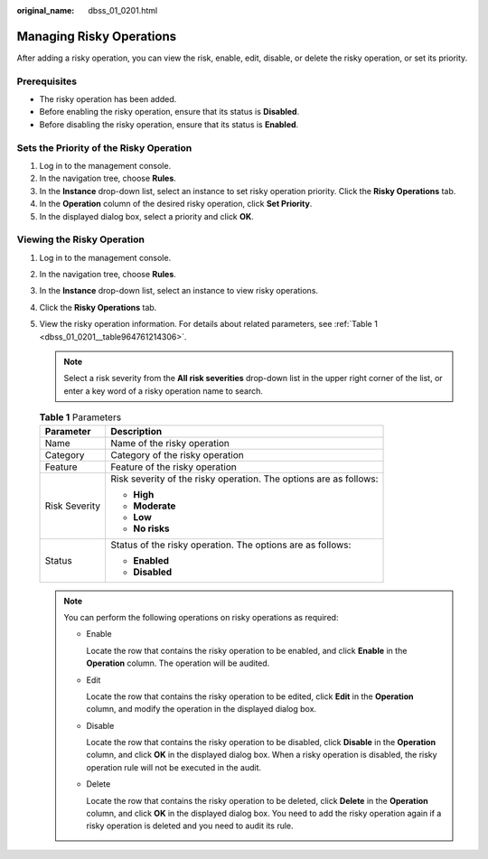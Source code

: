:original_name: dbss_01_0201.html

.. _dbss_01_0201:

Managing Risky Operations
=========================

After adding a risky operation, you can view the risk, enable, edit, disable, or delete the risky operation, or set its priority.

Prerequisites
-------------

-  The risky operation has been added.
-  Before enabling the risky operation, ensure that its status is **Disabled**.
-  Before disabling the risky operation, ensure that its status is **Enabled**.

Sets the Priority of the Risky Operation
----------------------------------------

#. Log in to the management console.
#. In the navigation tree, choose **Rules**.
#. In the **Instance** drop-down list, select an instance to set risky operation priority. Click the **Risky Operations** tab.
#. In the **Operation** column of the desired risky operation, click **Set Priority**.
#. In the displayed dialog box, select a priority and click **OK**.

Viewing the Risky Operation
---------------------------

#. Log in to the management console.

#. In the navigation tree, choose **Rules**.

#. In the **Instance** drop-down list, select an instance to view risky operations.

#. Click the **Risky Operations** tab.

#. View the risky operation information. For details about related parameters, see :ref:`Table 1 <dbss_01_0201__table964761214306>`.

   .. note::

      Select a risk severity from the **All risk severities** drop-down list in the upper right corner of the list, or enter a key word of a risky operation name to search.

   .. _dbss_01_0201__table964761214306:

   .. table:: **Table 1** Parameters

      +-----------------------------------+-------------------------------------------------------------------+
      | Parameter                         | Description                                                       |
      +===================================+===================================================================+
      | Name                              | Name of the risky operation                                       |
      +-----------------------------------+-------------------------------------------------------------------+
      | Category                          | Category of the risky operation                                   |
      +-----------------------------------+-------------------------------------------------------------------+
      | Feature                           | Feature of the risky operation                                    |
      +-----------------------------------+-------------------------------------------------------------------+
      | Risk Severity                     | Risk severity of the risky operation. The options are as follows: |
      |                                   |                                                                   |
      |                                   | -  **High**                                                       |
      |                                   | -  **Moderate**                                                   |
      |                                   | -  **Low**                                                        |
      |                                   | -  **No risks**                                                   |
      +-----------------------------------+-------------------------------------------------------------------+
      | Status                            | Status of the risky operation. The options are as follows:        |
      |                                   |                                                                   |
      |                                   | -  **Enabled**                                                    |
      |                                   | -  **Disabled**                                                   |
      +-----------------------------------+-------------------------------------------------------------------+

   .. note::

      You can perform the following operations on risky operations as required:

      -  Enable

         Locate the row that contains the risky operation to be enabled, and click **Enable** in the **Operation** column. The operation will be audited.

      -  Edit

         Locate the row that contains the risky operation to be edited, click **Edit** in the **Operation** column, and modify the operation in the displayed dialog box.

      -  Disable

         Locate the row that contains the risky operation to be disabled, click **Disable** in the **Operation** column, and click **OK** in the displayed dialog box. When a risky operation is disabled, the risky operation rule will not be executed in the audit.

      -  Delete

         Locate the row that contains the risky operation to be deleted, click **Delete** in the **Operation** column, and click **OK** in the displayed dialog box. You need to add the risky operation again if a risky operation is deleted and you need to audit its rule.

